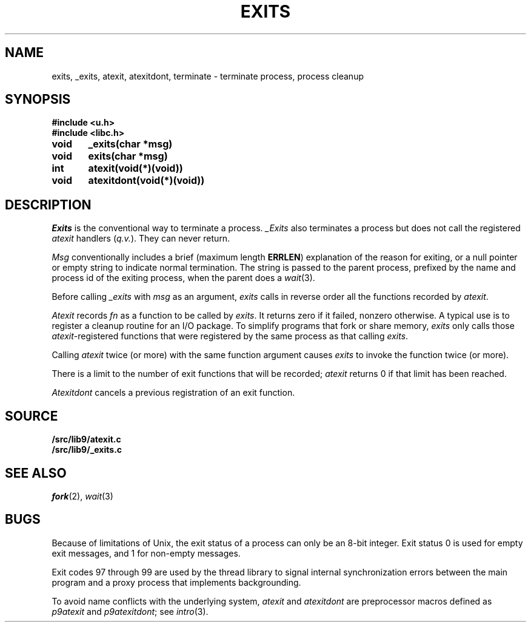 .TH EXITS 3
.SH NAME
exits, _exits, atexit, atexitdont, terminate \- terminate process, process cleanup
.SH SYNOPSIS
.B #include <u.h>
.br
.B #include <libc.h>
.PP
.nf
.B
void	_exits(char *msg)
.B
void	exits(char *msg)
.PP
.B
int	atexit(void(*)(void))
.PP
.B
void	atexitdont(void(*)(void))
.fi
.SH DESCRIPTION
.I Exits
is the conventional way to terminate a process.
.I _Exits
also terminates a process but does not call the registered
.I atexit
handlers
.RI ( q.v. ).
They
can never return.
.PP
.I Msg
conventionally includes a brief (maximum length
.BR ERRLEN )
explanation of the reason for
exiting, or a null pointer or empty string to indicate normal termination.
The string is passed to the parent process, prefixed by the name and process
id of the exiting process, when the parent does a
.IR wait (3).
.PP
Before calling
.I _exits
with
.I msg
as an argument,
.I exits
calls in reverse order all the functions
recorded by
.IR atexit .
.PP
.I Atexit
records
.I fn
as a function to be called by
.IR exits .
It returns zero if it failed,
nonzero otherwise.
A typical use is to register a cleanup routine for an I/O package.
To simplify programs that fork or share memory,
.I exits
only calls those
.IR atexit -registered
functions that were registered by the same
process as that calling
.IR exits .
.PP
Calling
.I atexit
twice (or more) with the same function argument causes
.I exits
to invoke the function twice (or more).
.PP
There is a limit to the number of exit functions
that will be recorded;
.I atexit
returns 0 if that limit has been reached.
.PP
.I Atexitdont
cancels a previous registration of an exit function.
.SH SOURCE
.B \*9/src/lib9/atexit.c
.br
.B \*9/src/lib9/_exits.c
.SH "SEE ALSO"
.IR fork (2),
.IR wait (3)
.SH BUGS
Because of limitations of Unix, the exit status of a
process can only be an 8-bit integer.
Exit status 0 is used for empty exit messages, and 1 for
non-empty messages.
.PP
Exit codes 97 through 99 are used by the thread library to signal
internal synchronization errors between the main program
and a proxy process that implements backgrounding.
.PP
To avoid name conflicts with the underlying system,
.I atexit
and
.I atexitdont
are preprocessor macros defined as
.I p9atexit
and
.IR p9atexitdont ;
see
.IR intro (3).
